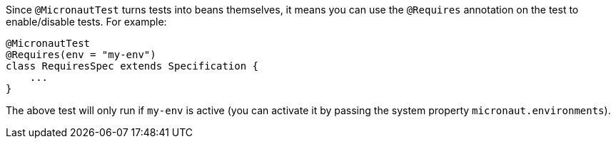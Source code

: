 Since `@MicronautTest` turns tests into beans themselves, it means you can use the `@Requires` annotation on the test to enable/disable tests. For example:

[source,java]
----
@MicronautTest
@Requires(env = "my-env")
class RequiresSpec extends Specification {
    ...
}
----

The above test will only run if `my-env` is active (you can activate it by passing the system property `micronaut.environments`).
